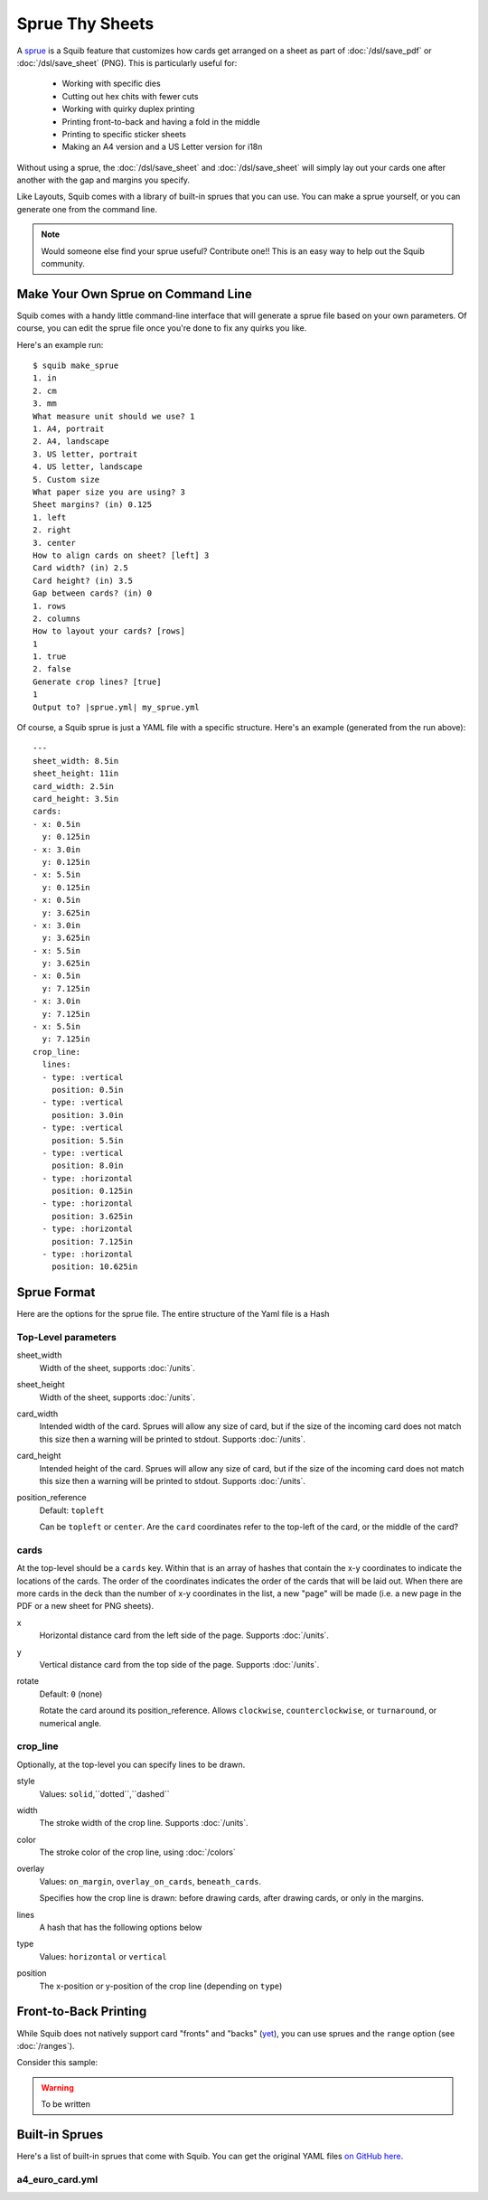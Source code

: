 Sprue Thy Sheets
================

A `sprue <https://en.wikipedia.org/wiki/Sprue_(manufacturing)>`_ is a Squib feature that customizes how cards get arranged on a sheet as part of :doc:`/dsl/save_pdf` or :doc:`/dsl/save_sheet` (PNG). This is particularly useful for:

  * Working with specific dies
  * Cutting out hex chits with fewer cuts
  * Working with quirky duplex printing
  * Printing front-to-back and having a fold in the middle
  * Printing to specific sticker sheets
  * Making an A4 version and a US Letter version for i18n

Without using a sprue, the :doc:`/dsl/save_sheet` and :doc:`/dsl/save_sheet` will simply lay out your cards one after another with the gap and margins you specify.

Like Layouts, Squib comes with a library of built-in sprues that you can use. You can make a sprue yourself, or you can generate one from the command line.

.. note::

  Would someone else find your sprue useful? Contribute one!! This is an easy way to help out the Squib community.

Make Your Own Sprue on Command Line
-----------------------------------

Squib comes with a handy little command-line interface that will generate a sprue file based on your own parameters. Of course, you can edit the sprue file once you're done to fix any quirks you like.

Here's an example run::

  $ squib make_sprue
  1. in
  2. cm
  3. mm
  What measure unit should we use? 1
  1. A4, portrait
  2. A4, landscape
  3. US letter, portrait
  4. US letter, landscape
  5. Custom size
  What paper size you are using? 3
  Sheet margins? (in) 0.125
  1. left
  2. right
  3. center
  How to align cards on sheet? [left] 3
  Card width? (in) 2.5
  Card height? (in) 3.5
  Gap between cards? (in) 0
  1. rows
  2. columns
  How to layout your cards? [rows]
  1
  1. true
  2. false
  Generate crop lines? [true]
  1
  Output to? |sprue.yml| my_sprue.yml

Of course, a Squib sprue is just a YAML file with a specific structure. Here's an example (generated from the run above)::

  ---
  sheet_width: 8.5in
  sheet_height: 11in
  card_width: 2.5in
  card_height: 3.5in
  cards:
  - x: 0.5in
    y: 0.125in
  - x: 3.0in
    y: 0.125in
  - x: 5.5in
    y: 0.125in
  - x: 0.5in
    y: 3.625in
  - x: 3.0in
    y: 3.625in
  - x: 5.5in
    y: 3.625in
  - x: 0.5in
    y: 7.125in
  - x: 3.0in
    y: 7.125in
  - x: 5.5in
    y: 7.125in
  crop_line:
    lines:
    - type: :vertical
      position: 0.5in
    - type: :vertical
      position: 3.0in
    - type: :vertical
      position: 5.5in
    - type: :vertical
      position: 8.0in
    - type: :horizontal
      position: 0.125in
    - type: :horizontal
      position: 3.625in
    - type: :horizontal
      position: 7.125in
    - type: :horizontal
      position: 10.625in


Sprue Format
------------

Here are the options for the sprue file. The entire structure of the Yaml file is a Hash

Top-Level parameters
^^^^^^^^^^^^^^^^^^^^

sheet_width
  Width of the sheet, supports :doc:`/units`.

sheet_height
  Width of the sheet, supports :doc:`/units`.

card_width
  Intended width of the card. Sprues will allow any size of card, but if the size of the incoming card does not match this size then a warning will be printed to stdout. Supports :doc:`/units`.

card_height
  Intended height of the card. Sprues will allow any size of card, but if the size of the incoming card does not match this size then a warning will be printed to stdout. Supports :doc:`/units`.

position_reference
  Default: ``topleft``

  Can be ``topleft`` or ``center``. Are the ``card`` coordinates refer to the top-left of the card, or the middle of the card?

cards
^^^^^

At the top-level should be a ``cards`` key. Within that is an array of hashes that contain the x-y coordinates to indicate the locations of the cards. The order of the coordinates indicates the order of the cards that will be laid out. When there are more cards in the deck than the number of x-y coordinates in the list, a new "page" will be made (i.e. a new page in the PDF or a new sheet for PNG sheets).

x
  Horizontal distance card from the left side of the page. Supports :doc:`/units`.

y
  Vertical distance card from the top side of the page. Supports :doc:`/units`.

rotate
  Default: ``0`` (none)

  Rotate the card around its position_reference. Allows ``clockwise``, ``counterclockwise``, or ``turnaround``, or numerical angle.

crop_line
^^^^^^^^^

Optionally, at the top-level you can specify lines to be drawn.

style
  Values: ``solid``,``dotted``,``dashed``

width
  The stroke width of the crop line. Supports :doc:`/units`.

color
  The stroke color of the crop line, using :doc:`/colors`

overlay
  Values: ``on_margin``, ``overlay_on_cards``, ``beneath_cards``.

  Specifies how the crop line is drawn: before drawing cards, after drawing cards, or only in the margins.

lines
  A hash that has the following options below

type
  Values: ``horizontal`` or ``vertical``

position
  The x-position or y-position of the crop line (depending on ``type``)


Front-to-Back Printing
----------------------

While Squib does not natively support card "fronts" and "backs" (`yet <https://github.com/andymeneely/squib/issues/93>`_), you can use sprues and the ``range`` option (see :doc:`/ranges`).

Consider this sample:

.. warning::

  To be written

Built-in Sprues
---------------

Here's a list of built-in sprues that come with Squib. You can get the original YAML files `on GitHub here <https://github.com/andymeneely/squib/tree/master/lib/squib/builtin/sprues>`_.

a4_euro_card.yml
^^^^^^^^^^^^^^^^

.. raw:: html

  <img src="sprues/sprue_a4_euro_card.yml_01.png"
    class="figure" width=550>
